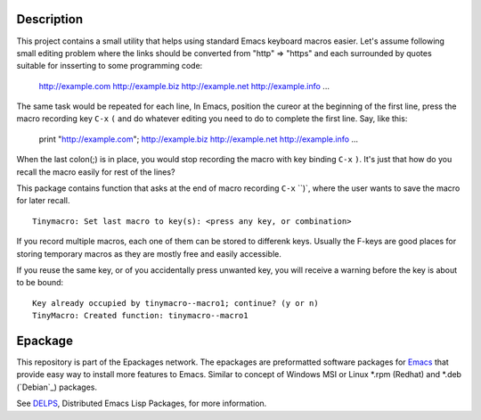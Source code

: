.. comment: Homepage of the project
   https://github.com/jaalto/project-emacs--tinymacro

.. _Emacs: http://www.gnu.org/s/emacs
.. _DELPS: http://www.emacswiki.org/emacs/DELPS
.. _epackage.el: http://www.emacswiki.org/emacs/DELPS
.. _Tiny Tools: http://www.emacswiki.org/emacs/TinyTools

Description
===========

This project contains a small utility that helps using standard Emacs
keyboard macros easier. Let's assume following small editing problem
where the links should be converted from "http" => "https" and each
surrounded by quotes suitable for insserting to some programming code:

    http://example.com
    http://example.biz
    http://example.net
    http://example.info
    ...

The same task would be repeated for each line, In Emacs, position the
cureor at the beginning of the first line, press the macro recording
key ``C-x`` ``(`` and do whatever editing you need to do to complete
the first line. Say, like this:

    print "http://example.com";
    http://example.biz
    http://example.net
    http://example.info
    ...

When the last colon(;) is in place, you would stop recording the macro
with key binding ``C-x`` ``)``. It's just that how do you recall the
macro easily for rest of the lines?

This package contains function that asks at the end of macro recording
``C-x`` ``)`, where the user wants to save the macro for later recall. ::

    Tinymacro: Set last macro to key(s): <press any key, or combination>

If you record multiple macros, each one of them can be stored to
differenk keys. Usually the F-keys are good places for storing
temporary macros as they are mostly free and easily accessible.

If you reuse the same key, or of you accidentally press unwanted key,
you will receive a warning before the key is about to be bound: ::

    Key already occupied by tinymacro--macro1; continue? (y or n)
    TinyMacro: Created function: tinymacro--macro1

Epackage
========

This repository is part of the Epackages network. The epackages are
preformatted software packages for `Emacs`_ that provide easy way to
install more features to Emacs. Similar to concept of Windows MSI or
Linux *.rpm (Redhat) and *.deb (`Debian`_) packages.

See `DELPS`_, Distributed Emacs Lisp Packages, for more
information.
